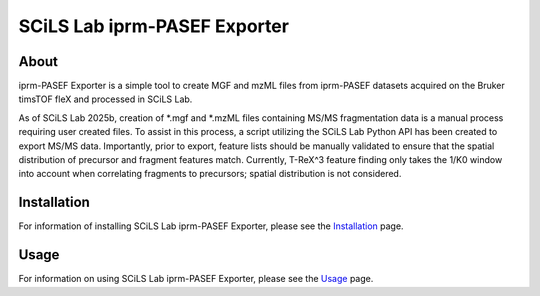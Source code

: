 SCiLS Lab iprm-PASEF Exporter
*****************************

About
=====
iprm-PASEF Exporter is a simple tool to create MGF and mzML files from iprm-PASEF datasets acquired on the Bruker
timsTOF fleX and processed in SCiLS Lab.

As of SCiLS Lab 2025b, creation of *.mgf and *.mzML files containing MS/MS fragmentation data is a manual process
requiring user created files. To assist in this process, a script utilizing the SCiLS Lab Python API has been created
to export MS/MS data. Importantly, prior to export, feature lists should be manually validated to ensure that the
spatial distribution of precursor and fragment features match. Currently, T-ReX^3 feature finding only takes the 1/K0
window into account when correlating fragments to precursors; spatial distribution is not considered.

Installation
============
For information of installing SCiLS Lab iprm-PASEF Exporter, please see the
`Installation <https://gtluu.github.io/SCiLS_Lab_iprm-PASEF_Exporter/installation.html>`_ page.

Usage
=====
For information on using SCiLS Lab iprm-PASEF Exporter, please see the
`Usage <https://gtluu.github.io/SCiLS_Lab_iprm-PASEF_Exporter/usage.html>`_ page.
